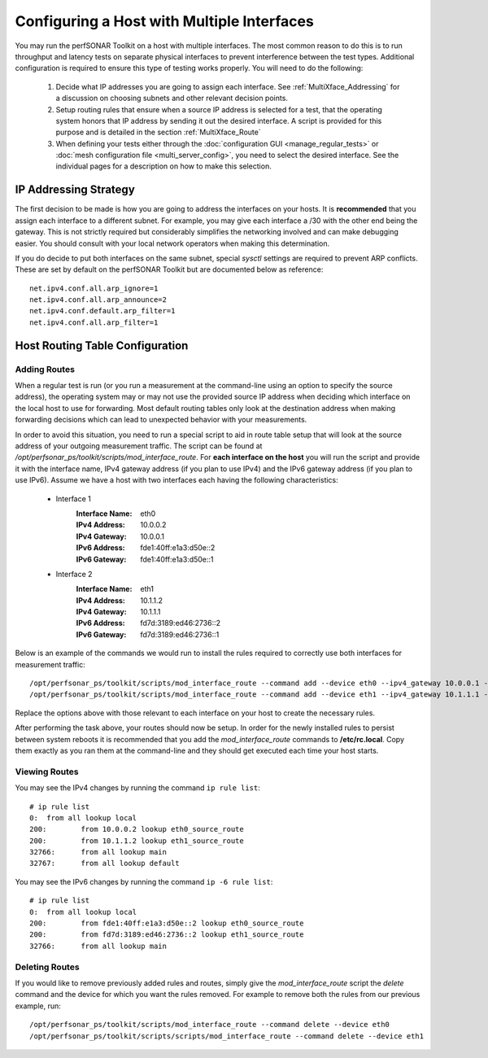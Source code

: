 *******************************************
Configuring a Host with Multiple Interfaces
*******************************************

You may run the perfSONAR Toolkit on a host with multiple interfaces. The most common reason to do this is to run throughput and latency tests on separate physical interfaces to prevent interference between the test types. Additional configuration is required to ensure this type of testing works properly. You will need to do the following:

    #. Decide what IP addresses you are going to assign each interface. See :ref:`MultiXface_Addressing` for a discussion on choosing subnets and other relevant decision points.
    #. Setup routing rules that ensure when a source IP address is selected for a test, that  the operating system honors that IP address by sending it out the desired interface. A script is provided for this purpose and is detailed in the section :ref:`MultiXface_Route`
    #. When defining your tests either through the :doc:`configuration GUI <manage_regular_tests>` or :doc:`mesh configuration file <multi_server_config>`, you need to select the desired interface. See the individual pages for a description on how to make this selection.


.. _MultiXface_Addressing:

IP Addressing Strategy
======================
The first decision to be made is how you are going to address the interfaces on your hosts. It is **recommended** that you assign each interface to a different subnet. For example, you may give each interface a /30 with the other end being the gateway. This is not strictly required but considerably simplifies the networking involved and can make debugging easier. You should consult with your local network operators when making this determination.

If you do decide to put both interfaces on the same subnet, special *sysctl* settings are required to prevent ARP conflicts. These are set by default on the perfSONAR Toolkit but are documented below as reference::

    net.ipv4.conf.all.arp_ignore=1
    net.ipv4.conf.all.arp_announce=2
    net.ipv4.conf.default.arp_filter=1
    net.ipv4.conf.all.arp_filter=1


.. _MultiXface_Route:

Host Routing Table Configuration
================================

Adding Routes
-------------
When a regular test is run (or you run a measurement at the command-line using an option to specify the source address), the operating system may or may not use the provided source IP address when deciding which interface on the local host to use for forwarding. Most default routing tables only look at the destination address when making forwarding decisions which can lead to unexpected behavior with your measurements.

In order to avoid this situation, you need to run a special script to aid in route table setup that will look at the source address of your outgoing measurement traffic. The script can be found at */opt/perfsonar_ps/toolkit/scripts/mod_interface_route*. For **each interface on the host** you will run the script and provide it with the interface name, IPv4 gateway address (if you plan to use IPv4) and the IPv6 gateway address (if you plan to use IPv6). Assume we have a host with two interfaces each having the following characteristics:
    
    * Interface 1
        :Interface Name: eth0
        :IPv4 Address:  10.0.0.2
        :IPv4 Gateway:  10.0.0.1
        :IPv6 Address:  fde1:40ff:e1a3:d50e::2
        :IPv6 Gateway:  fde1:40ff:e1a3:d50e::1
    
    *  Interface 2
        :Interface Name: eth1
        :IPv4 Address: 10.1.1.2
        :IPv4 Gateway: 10.1.1.1
        :IPv6 Address: fd7d:3189:ed46:2736::2
        :IPv6 Gateway: fd7d:3189:ed46:2736::1
    
    
Below is an example of the commands we would run to install the rules required to correctly use both interfaces for measurement traffic::

    /opt/perfsonar_ps/toolkit/scripts/mod_interface_route --command add --device eth0 --ipv4_gateway 10.0.0.1 --ipv6_gateway fde1:40ff:e1a3:d50e::1
    /opt/perfsonar_ps/toolkit/scripts/mod_interface_route --command add --device eth1 --ipv4_gateway 10.1.1.1 --ipv6_gateway fd7d:3189:ed46:2736::1

Replace the options above with those relevant to each interface on your host to create the necessary rules. 

After performing the task above, your routes should now be setup. In order for the newly installed rules to persist between system reboots it is recommended that you add the *mod_interface_route* commands to **/etc/rc.local**. Copy them exactly as you ran them at the command-line and they should get executed each time your host starts. 

Viewing Routes
--------------
You may see the IPv4 changes by running the command ``ip rule list``::

    # ip rule list
    0:	from all lookup local 
    200:	from 10.0.0.2 lookup eth0_source_route 
    200:	from 10.1.1.2 lookup eth1_source_route 
    32766:	from all lookup main 
    32767:	from all lookup default 

You may see the IPv6 changes by running the command ``ip -6 rule list``::

    # ip rule list
    0:	from all lookup local 
    200:	from fde1:40ff:e1a3:d50e::2 lookup eth0_source_route 
    200:	from fd7d:3189:ed46:2736::2 lookup eth1_source_route 
    32766:	from all lookup main 


Deleting Routes
---------------
If you would like to remove previously added rules and routes, simply give the *mod_interface_route* script the *delete* command and the device for which you want the rules removed. For example to remove both the rules from our previous example, run::
    
    /opt/perfsonar_ps/toolkit/scripts/mod_interface_route --command delete --device eth0
    /opt/perfsonar_ps/toolkit/scripts/scripts/mod_interface_route --command delete --device eth1


